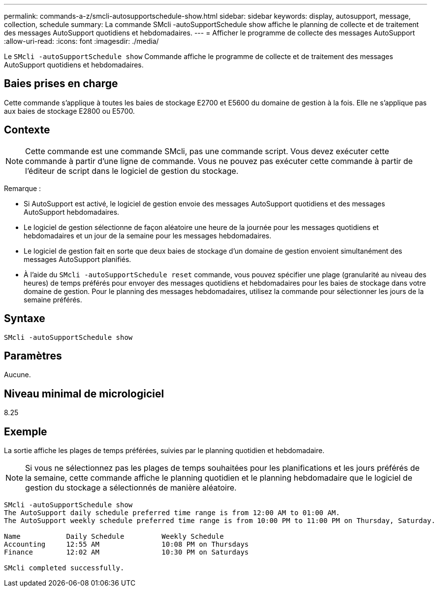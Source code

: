 ---
permalink: commands-a-z/smcli-autosupportschedule-show.html 
sidebar: sidebar 
keywords: display, autosupport, message, collection, schedule 
summary: La commande SMcli -autoSupportSchedule show affiche le planning de collecte et de traitement des messages AutoSupport quotidiens et hebdomadaires. 
---
= Afficher le programme de collecte des messages AutoSupport
:allow-uri-read: 
:icons: font
:imagesdir: ./media/


[role="lead"]
Le `SMcli -autoSupportSchedule show` Commande affiche le programme de collecte et de traitement des messages AutoSupport quotidiens et hebdomadaires.



== Baies prises en charge

Cette commande s'applique à toutes les baies de stockage E2700 et E5600 du domaine de gestion à la fois. Elle ne s'applique pas aux baies de stockage E2800 ou E5700.



== Contexte

[NOTE]
====
Cette commande est une commande SMcli, pas une commande script. Vous devez exécuter cette commande à partir d'une ligne de commande. Vous ne pouvez pas exécuter cette commande à partir de l'éditeur de script dans le logiciel de gestion du stockage.

====
Remarque :

* Si AutoSupport est activé, le logiciel de gestion envoie des messages AutoSupport quotidiens et des messages AutoSupport hebdomadaires.
* Le logiciel de gestion sélectionne de façon aléatoire une heure de la journée pour les messages quotidiens et hebdomadaires et un jour de la semaine pour les messages hebdomadaires.
* Le logiciel de gestion fait en sorte que deux baies de stockage d'un domaine de gestion envoient simultanément des messages AutoSupport planifiés.
* À l'aide du `SMcli -autoSupportSchedule reset` commande, vous pouvez spécifier une plage (granularité au niveau des heures) de temps préférés pour envoyer des messages quotidiens et hebdomadaires pour les baies de stockage dans votre domaine de gestion. Pour le planning des messages hebdomadaires, utilisez la commande pour sélectionner les jours de la semaine préférés.




== Syntaxe

[listing]
----
SMcli -autoSupportSchedule show
----


== Paramètres

Aucune.



== Niveau minimal de micrologiciel

8.25



== Exemple

La sortie affiche les plages de temps préférées, suivies par le planning quotidien et hebdomadaire.

[NOTE]
====
Si vous ne sélectionnez pas les plages de temps souhaitées pour les planifications et les jours préférés de la semaine, cette commande affiche le planning quotidien et le planning hebdomadaire que le logiciel de gestion du stockage a sélectionnés de manière aléatoire.

====
[listing]
----
SMcli -autoSupportSchedule show
The AutoSupport daily schedule preferred time range is from 12:00 AM to 01:00 AM.
The AutoSupport weekly schedule preferred time range is from 10:00 PM to 11:00 PM on Thursday, Saturday.

Name           Daily Schedule         Weekly Schedule
Accounting     12:55 AM               10:08 PM on Thursdays
Finance        12:02 AM               10:30 PM on Saturdays

SMcli completed successfully.
----